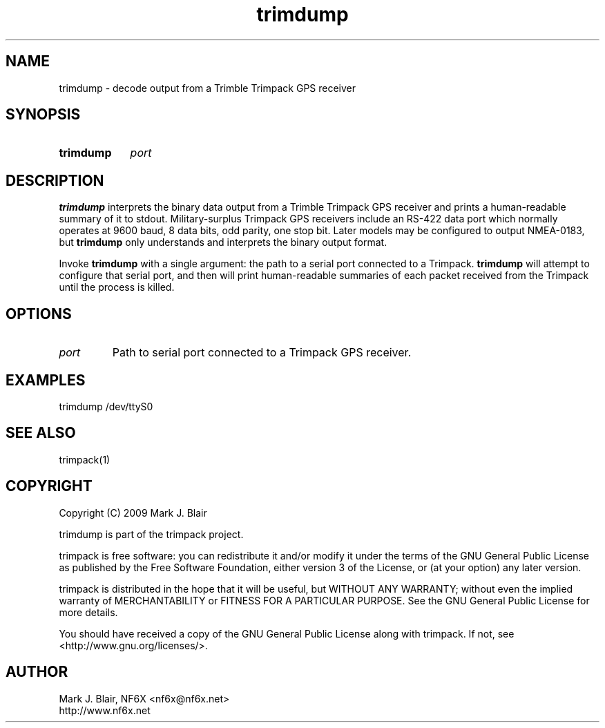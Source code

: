 .\" **************************************************************************
.\"  Copyright (C) 2009 Mark J. Blair, NF6X
.\"
.\"  This file is part of Trimpack
.\"
.\"   Trimpack is free software: you can redistribute it and/or modify
.\"   it under the terms of the GNU General Public License as published by
.\"   the Free Software Foundation, either version 3 of the License, or
.\"   (at your option) any later version.
.\"
.\"   Trimpack is distributed in the hope that it will be useful,
.\"   but WITHOUT ANY WARRANTY; without even the implied warranty of
.\"   MERCHANTABILITY or FITNESS FOR A PARTICULAR PURPOSE.  See the
.\"   GNU General Public License for more details.
.\"
.\"   You should have received a copy of the GNU General Public License
.\"   along with Trimpack.  If not, see <http://www.gnu.org/licenses/>.
.\" **************************************************************************
.TH trimdump 1 "May, 2009" "Version 0.1" "USER COMMANDS"
.
.SH NAME
trimdump \- decode output from a Trimble Trimpack GPS receiver
.
.SH SYNOPSIS
.HP
.B trimdump
.I port
.
.SH DESCRIPTION
.B trimdump
interprets the binary data output from a Trimble Trimpack GPS receiver and
prints a human-readable summary of it to stdout.
.
Military-surplus Trimpack GPS receivers include an RS-422 data port which
normally operates at 9600 baud, 8 data bits, odd parity, one stop bit. Later
models may be configured to output NMEA-0183, but
.B trimdump
only understands and interprets the binary output format.
.
.PP
Invoke
.B trimdump
with a single argument: the path to a serial port connected to a Trimpack.
.
.B trimdump
will attempt to configure that serial port, and then will print human-readable
summaries of each packet received from the Trimpack until the process is killed.
.
.SH OPTIONS
.
.TP
.I port
Path to serial port connected to a Trimpack GPS receiver.
.
.SH EXAMPLES
.PP
trimdump /dev/ttyS0
.
.SH SEE ALSO
trimpack(1)
.SH COPYRIGHT
.PP
Copyright (C) 2009 Mark J. Blair
.PP
trimdump is part of the trimpack project.
.PP
trimpack is free software: you can redistribute it and/or modify
it under the terms of the GNU General Public License as published by
the Free Software Foundation, either version 3 of the License, or
(at your option) any later version.
.PP
trimpack is distributed in the hope that it will be useful,
but WITHOUT ANY WARRANTY; without even the implied warranty of
MERCHANTABILITY or FITNESS FOR A PARTICULAR PURPOSE.
.
See the GNU General Public License for more details.
.PP
You should have received a copy of the GNU General Public License
along with trimpack.
.
If not, see <http://www.gnu.org/licenses/>.
.
.SH AUTHOR
.PP
Mark J. Blair, NF6X <nf6x@nf6x.net>
.br
http://www.nf6x.net
.
